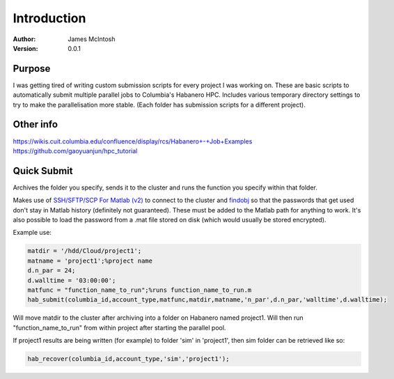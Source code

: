 ************
Introduction
************

:Author: James McIntosh
:Version: 0.0.1
.. :Contact: 
   :Copyright:
   :License:


Purpose
=======
I was getting tired of writing custom submission scripts for every project I was working on.
These are basic scripts to automatically submit multiple parallel jobs to Columbia's Habanero HPC.
Includes various temporary directory settings to try to make the parallelisation more stable.
(Each folder has submission scripts for a different project).

Other info
=======
https://wikis.cuit.columbia.edu/confluence/display/rcs/Habanero+-+Job+Examples
https://github.com/gaoyuanjun/hpc_tutorial

Quick Submit
=======
Archives the folder you specify, sends it to the cluster and runs the function you specify within that folder.

Makes use of `SSH/SFTP/SCP For Matlab (v2) <https://www.mathworks.com/matlabcentral/fileexchange/35409-ssh-sftp-scp-for-matlab--v2->`_ to connect to the cluster and `findobj <https://www.mathworks.com/matlabcentral/fileexchange/14317-findjobj-find-java-handles-of-matlab-graphic-objects>`_ so that the passwords that get used don't stay in Matlab history (definitely not guaranteed). These must be added to the Matlab path for anything to work.
It's also possible to load the password from a .mat file stored on disk (which would usually be stored encrypted).

Example use:

.. code-block:: matlab

   matdir = '/hdd/Cloud/project1';
   matname = 'project1';%project name
   d.n_par = 24;
   d.walltime = '03:00:00';
   matfunc = "function_name_to_run";%runs function_name_to_run.m
   hab_submit(columbia_id,account_type,matfunc,matdir,matname,'n_par',d.n_par,'walltime',d.walltime);
   
Will move matdir to the cluster after archiving into a folder on Habanero named project1. Will then run "function_name_to_run" from within project after starting the parallel pool.

If project1 results are being written (for example) to folder 'sim' in 'project1', then sim folder can be retrieved like so:

.. code-block:: matlab

   hab_recover(columbia_id,account_type,'sim','project1');

